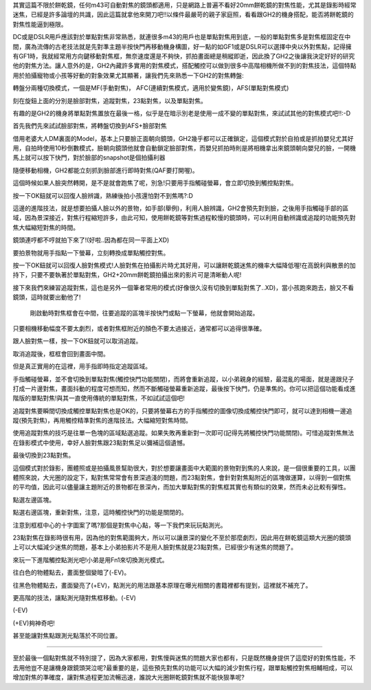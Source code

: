.. title: focus_mode.rst
.. slug: focus_mode
.. date: 20140724 22:00:54
.. tags: draft, 學習與閱讀
.. link: 
.. description: Created at 20131007 13:42:58
.. ===================================Metadata↑================================================
.. 記得加tags: 人生省思,流浪動物,生活日記,學習與閱讀,英文,mathjax,自由的程式人生,書寫人生,理財
.. 記得加slug(無副檔名)，會以slug內容作為檔名(html檔)，同時將對應的內容放到對應的標籤裡。
.. ===================================文章起始↓================================================
.. <body>

其實這篇不限於餅乾鏡，任何m43可自動對焦的鏡頭都適用，只是網路上普遍不看好20mm餅乾鏡的對焦性能，尤其是錄影時經常迷焦，已經是許多論壇的共識，因此這篇就拿他來開刀吧!!以條件最嚴苛的親子家庭照，看看跟GH2的機身搭配，能否將餅乾鏡的對焦性能逼到極限。

DC或是DSLR用戶應該對於單點對焦非常熟悉，就連很多m43的用戶也是單點對焦用到底，一般的單點對焦多是對焦框固定在中間，廣為流傳的古老技法就是先對準主題半按快門再移動機身構圖，好一點的如GF1或是DSLR可以選擇中央以外對焦點，記得擁有GF1時，我就經常用方向鍵移動對焦框，無奈速度還是不夠快，抓拍畫面總是稍縱即逝，因此換了GH2之後讓我決定好好的研究他的對焦方法。讓人意外的是，GH2內藏許多實用的對焦模式，搭配觸控可以做到很多中高階相機所做不到的對焦技法，這個特點用於拍攝寵物或小孩等好動的對象效果尤其顯著，讓我們先來熟悉一下GH2的對焦轉盤:

轉盤分兩種切換模式，一個是MF(手動對焦)， AFC(連續對焦模式，適用於變焦鏡)，AFS(單點對焦模式)

刻在旋鈕上面的分別是臉部對焦，追蹤對焦，23點對焦，以及單點對焦。

有趣的是GH2的機身將單點對焦置放在最後一格，似乎是在暗示別老是使用一成不變的單點對焦，來試試其他的對焦模式吧!!:-D

首先我們先來試試臉部對焦，將轉盤切換到AFS+臉部對焦

借用老婆大人DM裏面的Model，基本上只要臉正面朝向鏡頭，GH2幾乎都可以正確鎖定，這個模式對於自拍或是抓拍嬰兒尤其好用，自拍時使用10秒倒數模式，臉朝向鏡頭他就會自動鎖定臉部對焦，而嬰兒抓拍時則是將相機拿出來鏡頭朝向嬰兒的臉，一開機馬上就可以按下快門，對於臉部的snapshot是個拍攝利器

隨便移動相機，GH2都能立刻抓到臉部進行即時對焦(QAF要打開喔)。

這個時候如果人臉突然轉開，是不是就會跑焦了呢，別急!只要用手指觸碰螢幕，會立即切換到觸控點對焦。

按一下OK鈕就可以回復人臉辨識，熟練後拍小孩還怕對不到焦嗎?:D

這邊的進階技法，就是想要拍攝人臉以外的景物，如手部(舉例)，利用人臉辨識，GH2會預先對到臉，之後用手指觸碰手部的區域，因為景深接近，對焦行程縮短許多，由此可知，使用餅乾鏡等對焦過程較慢的鏡頭時，可以利用自動辨識或追蹤的功能預先對焦大幅縮短對焦的時間。

鏡頭連哼都不哼就拍下來了!(好啦..因為都在同一平面上XD)

要拍景物就用手指點一下螢幕，立刻轉換成單點觸控對焦。

按一下OK鈕就可以回復人臉對焦模式!人臉對焦在拍攝影片時尤其好用，可以讓餅乾鏡迷焦的機率大幅降低喔!在高銳利與散景的加持下，只要不要執著於單點對焦，GH2+20mm餅乾鏡拍攝出來的影片可是清晰動人呢!

接下來我們來練習追蹤對焦，這也是另外一個筆者常用的模式(好像很久沒有切換到單點對焦了..XD)，當小孩跑來跑去，臉又不看鏡頭，這時就要出動他了!

 

 剛啟動時對焦框會在中間，往要追蹤的區塊半按快門或點一下螢幕，他就會開始追蹤。

只要相機移動幅度不要太劇烈，或者對焦框附近的顏色不要太過接近，通常都可以追得很準確。

跟人臉對焦一樣，按一下OK鈕就可以取消追蹤。

取消追蹤後，框框會回到畫面中間。

但是真正實用的在這裡，用手指即時指定追蹤區域。

手指觸碰螢幕，並不會切換到單點對焦(觸控快門功能關閉)，而將會重新追蹤，以小弟親身的經驗，最混亂的場面，就是邊跟兒子打成一片邊對焦，畫面抖動的程度可想而知，然而不斷觸碰螢幕重新追蹤，最後按下快門，仍是準焦的。你可以把這個功能看成進階版的單點對焦!與其一直使用傳統的單點對焦，不如試試這個吧!

追蹤對焦要瞬間切換成觸控單點對焦也是OK的，只要將螢幕右方的手指觸控的圖像切換成觸控快門即可，就可以達到相機一邊追蹤(預先對焦)，再用觸控精準對焦的進階技法。大幅縮短對焦時間。

使用追蹤對焦的技巧是往單一色塊的區域點選追蹤。如果失敗再重新對一次即可(記得先將觸控快門功能關閉)。可惜追蹤對焦無法在錄影模式中使用，幸好人臉對焦跟23點對焦足以彌補這個遺憾。

最後切換到23點對焦。

這個模式對於錄影，團體照或是拍攝風景幫助很大，對於想要讓畫面中大範圍的景物對到焦的人來說，是一個很重要的工具，以團體照來說，大光圈的設定下，點對焦常常會有景深過淺的問題，而23點對焦，會針對對焦點附近的區塊做運算，以得到一個對焦的平均值，因此可以儘量讓主題附近的景物都在景深內，而加大單點對焦的對焦框其實也有類似的效果，然而未必比較有彈性。

點選左邊區塊。

點選右邊區塊，重新對焦，注意，這時觸控快門的功能是關閉的。

注意到框框中心的十字圖案了嗎?那個是對焦中心點，等一下我們來玩玩點測光。

23點對焦在錄影時很有用，因為他的對焦範圍夠大，所以可以讓景深的變化不至於那麼劇烈，因此用在餅乾鏡這類大光圈的鏡頭上可以大幅減少迷焦的問題，基本上小弟拍影片不是用人臉對焦就是23點對焦，已經很少有迷焦的問題了。

來玩一下進階觸控點測光吧!小弟是用Fn1來切換測光模式。

往白色的物體點去，畫面整個變暗了(-EV)。

往黑色物體點去，畫面變亮了(+EV)，點測光的用法跟基本原理在曝光相關的書籍裡都有提到，這裡就不補充了。

更高階的技法，讓點測光隨對焦框移動。(-EV)

(-EV)

(+EV)夠神奇吧!

甚至能讓對焦點跟測光點落於不同位置。

--------------------------------------------------------------------------------------------------------

至於最後一個點對焦就不特別提了，因為大家都用，對焦慢與迷焦的問題大家也都有，只是既然機身提供了這麼好的對焦性能，不去用他豈不是讓機身跟鏡頭哭泣呢?最重要的是，這些預先對焦的功能可以大幅的減少對焦行程，跟單點觸控對焦相輔相成，可以增加對焦的準確度，讓對焦過程更加流暢迅速，誰說大光圈餅乾鏡對焦就不能快狠準呢?

.. </body>
.. <url>



.. </url>
.. <footnote>



.. </footnote>
.. <citation>



.. </citation>
.. ===================================文章結束↑/語法備忘錄↓====================================
.. 格式1: 粗體(**字串**)  斜體(*字串*)  大字(\ :big:`字串`\ )  小字(\ :small:`字串`\ )
.. 格式2: 上標(\ :sup:`字串`\ )  下標(\ :sub:`字串`\ )  ``去除格式字串``
.. 項目: #. (換行) #.　或是a. (換行) #. 或是I(i). 換行 #.  或是*. -. +. 子項目前面要多空一格
.. 插入teaser分頁: .. TEASER_END
.. 插入latex數學: 段落裡加入\ :math:`latex數學`\ 語法，或獨立行.. math:: (換行) Latex數學
.. 插入figure: .. figure:: 路徑(換):width: 寬度(換):align: left(換):target: 路徑(空行對齊)圖標
.. 插入slides: .. slides:: (空一行) 圖擋路徑1 (換行) 圖擋路徑2 ... (空一行)
.. 插入youtube: ..youtube:: 影片的hash string
.. 插入url: 段落裡加入\ `連結字串`_\  URL區加上對應的.. _連結字串: 網址 (儘量用這個)
.. 插入直接url: \ `連結字串` <網址或路徑>`_ \    (包含< >)
.. 插入footnote: 段落裡加入\ [#]_\ 註腳    註腳區加上對應順序排列.. [#] 註腳內容
.. 插入citation: 段落裡加入\ [引用字串]_\ 名字字串  引用區加上.. [引用字串] 引用內容
.. 插入sidebar: ..sidebar:: (空一行) 內容
.. 插入contents: ..contents:: (換行) :depth: 目錄深入第幾層
.. 插入原始文字區塊: 在段落尾端使用:: (空一行) 內容 (空一行)
.. 插入本機的程式碼: ..listing:: 放在listings目錄裡的程式碼檔名 (讓原始碼跟隨網站) 
.. 插入特定原始碼: ..code::python (或cpp) (換行) :number-lines: (把程式碼行數列出)
.. 插入gist: ..gist:: gist編號 (要先到github的gist裡貼上程式代碼) 
.. ============================================================================================
